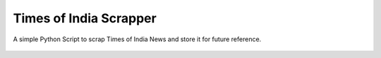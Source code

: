 Times of India Scrapper
=======================

|checkout|

A simple Python Script to scrap Times of India News and store it for
future reference.

.. figure:: times_of_india.png
   :alt: image

.. |checkout| image:: https://forthebadge.com/images/badges/check-it-out.svg
  :target: https://github.com/HarshCasper/Rotten-Scripts/tree/master/Python/Times_Of_India/

